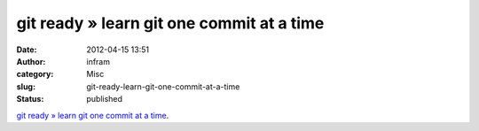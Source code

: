 git ready » learn git one commit at a time
##########################################
:date: 2012-04-15 13:51
:author: infram
:category: Misc
:slug: git-ready-learn-git-one-commit-at-a-time
:status: published

`git ready » learn git one commit at a time <http://gitready.com/>`__.
